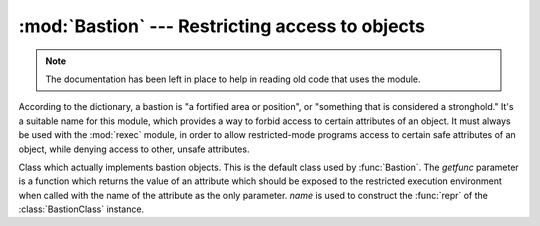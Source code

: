 
:mod:`Bastion` --- Restricting access to objects
================================================

.. module:: Bastion
   :synopsis: Providing restricted access to objects.
   :deprecated:

.. deprecated:: 2.6
   The :mod:`Bastion` module has been removed in Python 3.0.

.. moduleauthor:: Barry Warsaw <bwarsaw@python.org>


.. versionchanged:: 2.3
   Disabled module.

.. note::

   The documentation has been left in place to help in reading old code that uses
   the module.

According to the dictionary, a bastion is "a fortified area or position", or
"something that is considered a stronghold."  It's a suitable name for this
module, which provides a way to forbid access to certain attributes of an
object.  It must always be used with the :mod:`rexec` module, in order to allow
restricted-mode programs access to certain safe attributes of an object, while
denying access to other, unsafe attributes.

.. I'm concerned that the word 'bastion' won't be understood by people
.. for whom English is a second language, making the module name
.. somewhat mysterious.  Thus, the brief definition... --amk

.. I've punted on the issue of documenting keyword arguments for now.


.. function:: Bastion(object[, filter[, name[, class]]])

   Protect the object *object*, returning a bastion for the object.  Any attempt to
   access one of the object's attributes will have to be approved by the *filter*
   function; if the access is denied an :exc:`AttributeError` exception will be
   raised.

   If present, *filter* must be a function that accepts a string containing an
   attribute name, and returns true if access to that attribute will be permitted;
   if *filter* returns false, the access is denied.  The default filter denies
   access to any function beginning with an underscore (``'_'``).  The bastion's
   string representation will be ``<Bastion for name>`` if a value for *name* is
   provided; otherwise, ``repr(object)`` will be used.

   *class*, if present, should be a subclass of :class:`BastionClass`;  see the
   code in :file:`bastion.py` for the details.  Overriding the default
   :class:`BastionClass` will rarely be required.


.. class:: BastionClass(getfunc, name)

   Class which actually implements bastion objects.  This is the default class used
   by :func:`Bastion`.  The *getfunc* parameter is a function which returns the
   value of an attribute which should be exposed to the restricted execution
   environment when called with the name of the attribute as the only parameter.
   *name* is used to construct the :func:`repr` of the :class:`BastionClass`
   instance.


